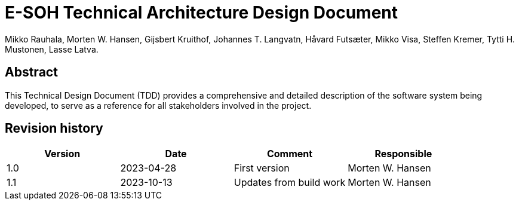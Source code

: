 = E-SOH Technical Architecture Design Document
Mikko Rauhala, Morten W. Hansen, Gijsbert Kruithof, Johannes T. Langvatn, Håvard Futsæter, Mikko Visa, Steffen Kremer, Tytti H. Mustonen, Lasse Latva.

[discrete]
== Abstract

This Technical Design Document (TDD) provides a comprehensive and detailed
description of the software system being developed, to serve as a reference for
all stakeholders involved in the project.

toc::[]

[discrete]
== Revision history

[cols=",,,",]
|=======================================================================
|Version |Date |Comment |Responsible

|1.0 |2023-04-28 |First version |Morten W. Hansen
|1.1 |2023-10-13 |Updates from build work |Morten W. Hansen

|=======================================================================




